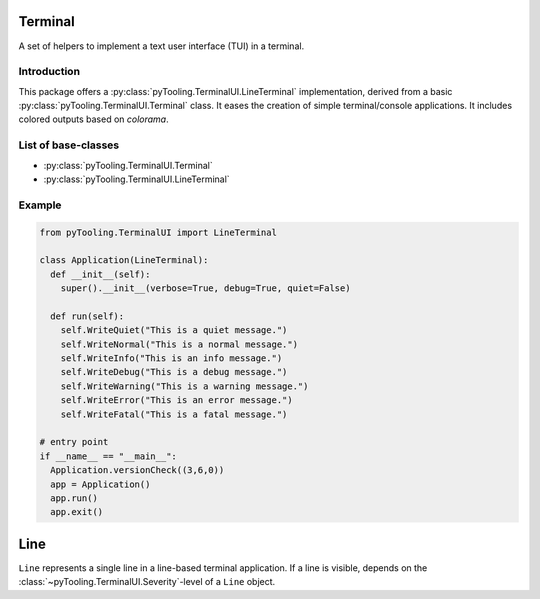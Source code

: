 .. _TERM:

Terminal
########

A set of helpers to implement a text user interface (TUI) in a terminal.

Introduction
************

This package offers a :py:class:`pyTooling.TerminalUI.LineTerminal` implementation, derived from a basic
:py:class:`pyTooling.TerminalUI.Terminal` class. It eases the creation of simple terminal/console applications. It
includes colored outputs based on `colorama`.

List of base-classes
********************

* :py:class:`pyTooling.TerminalUI.Terminal`
* :py:class:`pyTooling.TerminalUI.LineTerminal`


Example
*******

.. code-block:: Python

   from pyTooling.TerminalUI import LineTerminal

   class Application(LineTerminal):
     def __init__(self):
       super().__init__(verbose=True, debug=True, quiet=False)

     def run(self):
       self.WriteQuiet("This is a quiet message.")
       self.WriteNormal("This is a normal message.")
       self.WriteInfo("This is an info message.")
       self.WriteDebug("This is a debug message.")
       self.WriteWarning("This is a warning message.")
       self.WriteError("This is an error message.")
       self.WriteFatal("This is a fatal message.")

   # entry point
   if __name__ == "__main__":
     Application.versionCheck((3,6,0))
     app = Application()
     app.run()
     app.exit()


Line
####

``Line`` represents a single line in a line-based terminal application. If a
line is visible, depends on the :class:`~pyTooling.TerminalUI.Severity`-level of a
``Line`` object.
